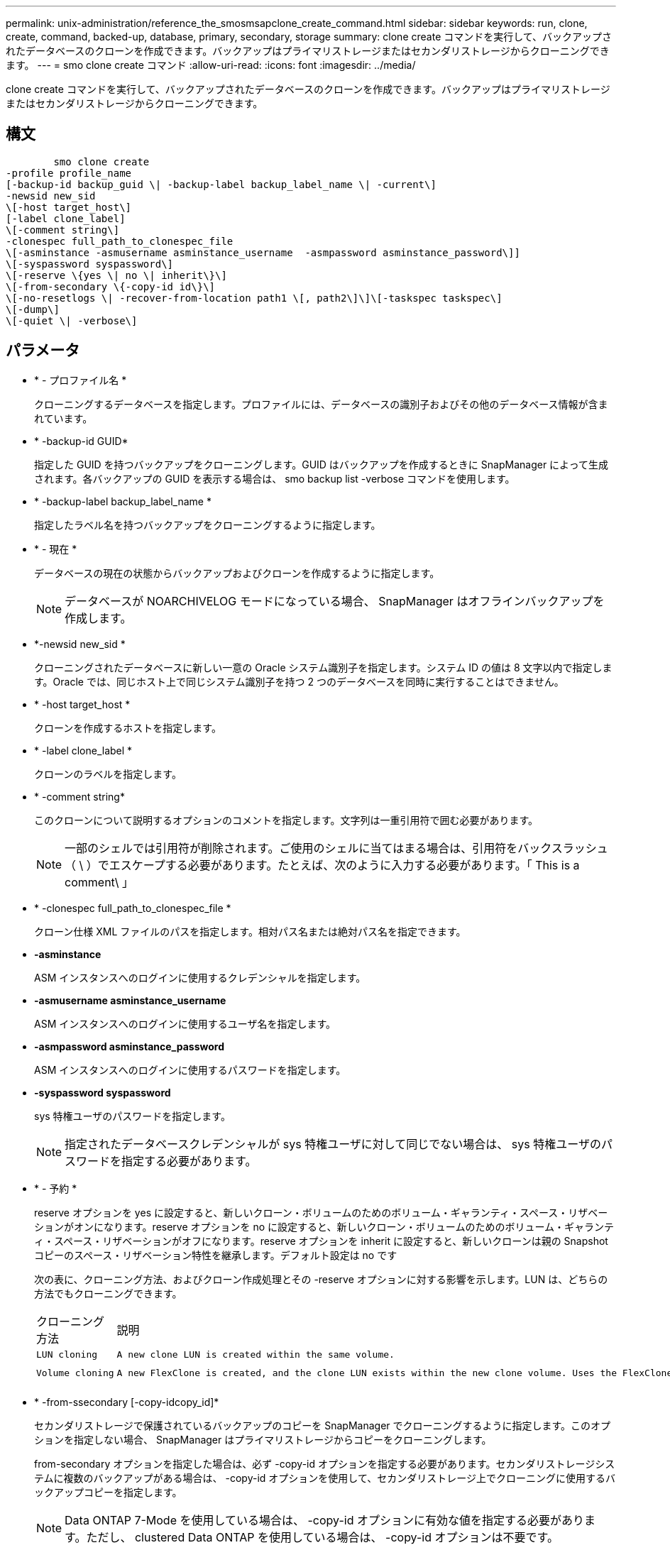 ---
permalink: unix-administration/reference_the_smosmsapclone_create_command.html 
sidebar: sidebar 
keywords: run, clone, create, command, backed-up, database, primary, secondary, storage 
summary: clone create コマンドを実行して、バックアップされたデータベースのクローンを作成できます。バックアップはプライマリストレージまたはセカンダリストレージからクローニングできます。 
---
= smo clone create コマンド
:allow-uri-read: 
:icons: font
:imagesdir: ../media/


[role="lead"]
clone create コマンドを実行して、バックアップされたデータベースのクローンを作成できます。バックアップはプライマリストレージまたはセカンダリストレージからクローニングできます。



== 構文

[listing]
----

        smo clone create
-profile profile_name
[-backup-id backup_guid \| -backup-label backup_label_name \| -current\]
-newsid new_sid
\[-host target_host\]
[-label clone_label]
\[-comment string\]
-clonespec full_path_to_clonespec_file
\[-asminstance -asmusername asminstance_username  -asmpassword asminstance_password\]]
\[-syspassword syspassword\]
\[-reserve \{yes \| no \| inherit\}\]
\[-from-secondary \{-copy-id id\}\]
\[-no-resetlogs \| -recover-from-location path1 \[, path2\]\]\[-taskspec taskspec\]
\[-dump\]
\[-quiet \| -verbose\]
----


== パラメータ

* * - プロファイル名 *
+
クローニングするデータベースを指定します。プロファイルには、データベースの識別子およびその他のデータベース情報が含まれています。

* * -backup-id GUID*
+
指定した GUID を持つバックアップをクローニングします。GUID はバックアップを作成するときに SnapManager によって生成されます。各バックアップの GUID を表示する場合は、 smo backup list -verbose コマンドを使用します。

* * -backup-label backup_label_name *
+
指定したラベル名を持つバックアップをクローニングするように指定します。

* * - 現在 *
+
データベースの現在の状態からバックアップおよびクローンを作成するように指定します。

+

NOTE: データベースが NOARCHIVELOG モードになっている場合、 SnapManager はオフラインバックアップを作成します。

* *-newsid new_sid *
+
クローニングされたデータベースに新しい一意の Oracle システム識別子を指定します。システム ID の値は 8 文字以内で指定します。Oracle では、同じホスト上で同じシステム識別子を持つ 2 つのデータベースを同時に実行することはできません。

* * -host target_host *
+
クローンを作成するホストを指定します。

* * -label clone_label *
+
クローンのラベルを指定します。

* * -comment string*
+
このクローンについて説明するオプションのコメントを指定します。文字列は一重引用符で囲む必要があります。

+

NOTE: 一部のシェルでは引用符が削除されます。ご使用のシェルに当てはまる場合は、引用符をバックスラッシュ（ \ ）でエスケープする必要があります。たとえば、次のように入力する必要があります。「 This is a comment\ 」

* * -clonespec full_path_to_clonespec_file *
+
クローン仕様 XML ファイルのパスを指定します。相対パス名または絶対パス名を指定できます。

* *-asminstance*
+
ASM インスタンスへのログインに使用するクレデンシャルを指定します。

* *-asmusername asminstance_username*
+
ASM インスタンスへのログインに使用するユーザ名を指定します。

* *-asmpassword asminstance_password*
+
ASM インスタンスへのログインに使用するパスワードを指定します。

* *-syspassword syspassword*
+
sys 特権ユーザのパスワードを指定します。

+

NOTE: 指定されたデータベースクレデンシャルが sys 特権ユーザに対して同じでない場合は、 sys 特権ユーザのパスワードを指定する必要があります。

* * - 予約 *
+
reserve オプションを yes に設定すると、新しいクローン・ボリュームのためのボリューム・ギャランティ・スペース・リザベーションがオンになります。reserve オプションを no に設定すると、新しいクローン・ボリュームのためのボリューム・ギャランティ・スペース・リザベーションがオフになります。reserve オプションを inherit に設定すると、新しいクローンは親の Snapshot コピーのスペース・リザベーション特性を継承します。デフォルト設定は no です

+
次の表に、クローニング方法、およびクローン作成処理とその -reserve オプションに対する影響を示します。LUN は、どちらの方法でもクローニングできます。

+
|===


| クローニング方法 | 説明 | 結果 


 a| 
 LUN cloning a| 
 A new clone LUN is created within the same volume. a| 
 When the -reserve option for a LUN is set to yes, space is reserved for the full LUN size within the volume.


 a| 
 Volume cloning a| 
 A new FlexClone is created, and the clone LUN exists within the new clone volume. Uses the FlexClone technology. a| 
 When the -reserve option for a volume is set to yes, space is reserved for the full volume size within the aggregate.
[+]

|===
* * -from-ssecondary [-copy-idcopy_id]*
+
セカンダリストレージで保護されているバックアップのコピーを SnapManager でクローニングするように指定します。このオプションを指定しない場合、 SnapManager はプライマリストレージからコピーをクローニングします。

+
from-secondary オプションを指定した場合は、必ず -copy-id オプションを指定する必要があります。セカンダリストレージシステムに複数のバックアップがある場合は、 -copy-id オプションを使用して、セカンダリストレージ上でクローニングに使用するバックアップコピーを指定します。

+

NOTE: Data ONTAP 7-Mode を使用している場合は、 -copy-id オプションに有効な値を指定する必要があります。ただし、 clustered Data ONTAP を使用している場合は、 -copy-id オプションは不要です。

* *-no-resetlogs*
+
クローン作成時に resetlogs でデータベースを開かずに、 DBNEWID ユーティリティを実行してデータベースのリカバリをスキップするように指定します。

* * -recovery-from-location*
+
アーカイブログバックアップの外部アーカイブログの場所を指定します。 SnapManager は外部の場所からアーカイブログファイルを取得し、クローニングに使用します。

* *-taskspec*
+
クローン処理の前処理アクティビティまたは後処理アクティビティのタスク仕様 XML ファイルを指定します。タスク仕様 XML ファイルの完全なパスを指定する必要があります。

* * -dump*
+
クローン作成処理のあとにダンプファイルを収集するように指定します。

* * - Quiet *
+
コンソールにエラーメッセージのみを表示します。デフォルト設定では、エラーおよび警告メッセージが表示されます。

* * -verbose *
+
エラー、警告、および情報メッセージがコンソールに表示されます。





== 例

次に、このクローン用に作成されたクローン仕様を使用して、バックアップをクローニングする例を示します。

[listing]
----
smo clone create -profile SALES1 -backup-label full_backup_sales_May -newsid
CLONE -label sales1_clone -clonespec /opt/<path>/smo/clonespecs/sales1_clonespec.xml
----
[listing]
----
Operation Id [8abc01ec0e794e3f010e794e6e9b0001] succeeded.
----
* 関連情報 *

xref:task_creating_clone_specifications.adoc[クローン仕様を作成しています]

xref:task_cloning_databases_from_backups.adoc[バックアップからデータベースをクローニングする]
